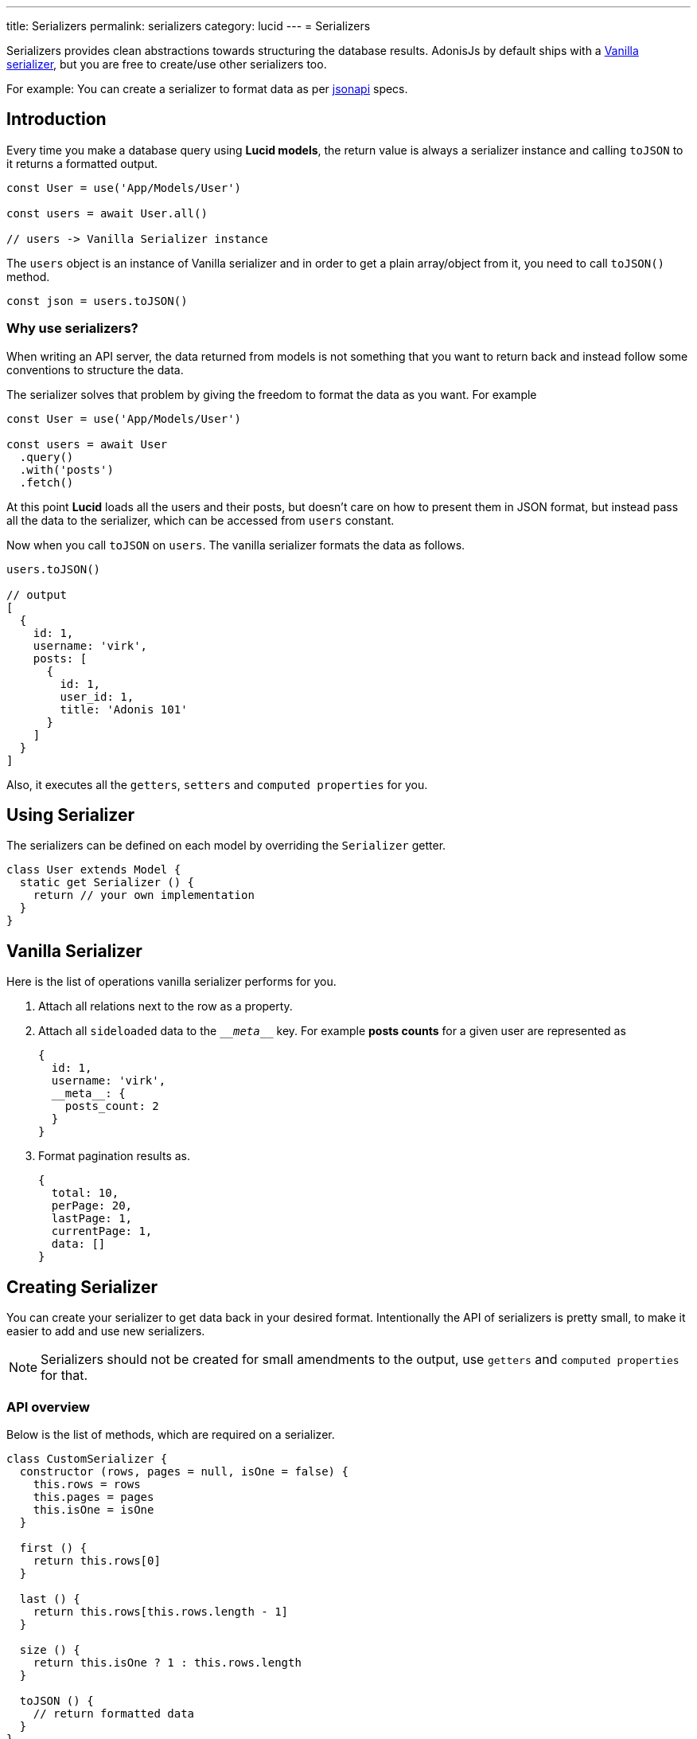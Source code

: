 ---
title: Serializers
permalink: serializers
category: lucid
---
= Serializers

toc::[]

Serializers provides clean abstractions towards structuring the database results. AdonisJs by default ships with a link:https://github.com/adonisjs/adonis-lucid/blob/develop/src/Lucid/Serializers/Vanilla.js[Vanilla serializer], but you are free to create/use other serializers too.

For example: You can create a serializer to format data as per link:http://jsonapi.org/[jsonapi] specs.

== Introduction
Every time you make a database query using *Lucid models*, the return value is always a serializer instance and calling `toJSON` to it returns a formatted output.

[source, js]
----
const User = use('App/Models/User')

const users = await User.all()

// users -> Vanilla Serializer instance
----

The `users` object is an instance of Vanilla serializer and in order to get a plain array/object from it, you need to call `toJSON()` method.

[source, js]
----
const json = users.toJSON()
----

=== Why use serializers?
When writing an API server, the data returned from models is not something that you want to return back and instead follow some conventions to structure the data.

The serializer solves that problem by giving the freedom to format the data as you want. For example

[source, js]
----
const User = use('App/Models/User')

const users = await User
  .query()
  .with('posts')
  .fetch()
----

At this point *Lucid* loads all the users and their posts, but doesn't care on how to present them in JSON format, but instead pass all the data to the serializer, which can be accessed from `users` constant.

Now when you call `toJSON` on `users`. The vanilla serializer formats the data as follows.

[source, js]
----
users.toJSON()

// output
[
  {
    id: 1,
    username: 'virk',
    posts: [
      {
        id: 1,
        user_id: 1,
        title: 'Adonis 101'
      }
    ]
  }
]
----

Also, it executes all the `getters`, `setters` and `computed properties` for you.

== Using Serializer
The serializers can be defined on each model by overriding the `Serializer` getter.

[source, js]
----
class User extends Model {
  static get Serializer () {
    return // your own implementation
  }
}
----


== Vanilla Serializer
Here is the list of operations vanilla serializer performs for you.

1. Attach all relations next to the row as a property.
2. Attach all `sideloaded` data to the `\___meta___` key. For example *posts counts* for a given user are represented as
+
[source, js]
----
{
  id: 1,
  username: 'virk',
  __meta__: {
    posts_count: 2
  }
}
----
3. Format pagination results as.
+
[source, js]
----
{
  total: 10,
  perPage: 20,
  lastPage: 1,
  currentPage: 1,
  data: []
}
----

== Creating Serializer
You can create your serializer to get data back in your desired format. Intentionally the API of serializers is pretty small, to make it easier to add and use new serializers.

NOTE: Serializers should not be created for small amendments to the output, use `getters` and `computed properties` for that.

=== API overview
Below is the list of methods, which are required on a serializer.

[source, js]
----
class CustomSerializer {
  constructor (rows, pages = null, isOne = false) {
    this.rows = rows
    this.pages = pages
    this.isOne = isOne
  }

  first () {
    return this.rows[0]
  }

  last () {
    return this.rows[this.rows.length - 1]
  }

  size () {
    return this.isOne ? 1 : this.rows.length
  }

  toJSON () {
    // return formatted data
  }
}

module.exports = CustomSerializer
----

Once done, you can import this serializer manually using `require` statement or bind it to the IoC container.

.start/hooks.js
[source, js]
----
const { ioc } = require('@adonisjs/fold')

ioc.bind('MyApp/CustomSerializer', () => {
  require('./CustomSerializer')
})
----

Use it as

[source, js]
----
class User extends Model {
  static get Serializer () {
    return use('MyApp/CustomSerializer')
  }
}
----
